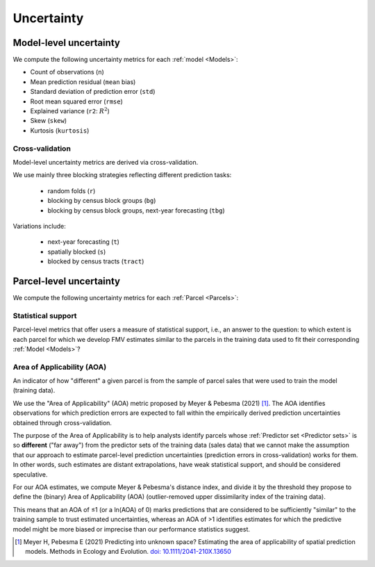 Uncertainty
===========

***********************
Model-level uncertainty
***********************

We compute the following uncertainty metrics for each :ref:`model <Models>`:

* Count of observations (``n``)
* Mean prediction residual (``mean`` bias)
* Standard deviation of prediction error (``std``)
* Root mean squared error (``rmse``)
* Explained variance (``r2``: :math:`R^2`)
* Skew (``skew``)
* Kurtosis (``kurtosis``)


Cross-validation
****************

Model-level uncertainty metrics are derived via cross-validation.

We use mainly three blocking strategies reflecting different prediction tasks:

  * random folds (``r``)
  * blocking by census block groups (``bg``)
  * blocking by census block groups, next-year forecasting (``tbg``)

Variations include:

  * next-year forecasting (``t``)
  * spatially blocked (``s``)
  * blocked by census tracts (``tract``)


************************
Parcel-level uncertainty
************************

We compute the following uncertainty metrics for each :ref:`Parcel <Parcels>`:


Statistical support
*******************

Parcel-level metrics that offer users a measure of statistical support, i.e., an answer to the question: to which extent is each parcel for which we develop FMV estimates similar to the parcels in the training data used to fit their corresponding :ref:`Model <Models>`?


Area of Applicability (AOA)
***************************

An indicator of how "different" a given parcel is from the sample of parcel sales that were used to train the model (training data).

We use the "Area of Applicability" (AOA) metric proposed by Meyer & Pebesma (2021) [#mp]_. The AOA identifies observations for which prediction errors are expected to fall within the empirically derived prediction uncertainties obtained through cross-validation.

The purpose of the Area of Applicability is to help analysts identify parcels whose :ref:`Predictor set <Predictor sets>` is so **different** ("far away") from the predictor sets of the training data (sales data) that we cannot make the assumption that our approach to estimate parcel-level prediction uncertainties (prediction errors in cross-validation) works for them. In other words, such estimates are distant extrapolations, have weak statistical support, and should be considered speculative.

For our AOA estimates, we compute Meyer & Pebesma's distance index, and divide it by the threshold they propose to define the (binary) Area of Applicability (AOA) (outlier-removed upper dissimilarity index of the training data).

This means that an AOA of ≤1 (or a ln(AOA) of 0) marks predictions that are considered to be sufficiently "similar" to the training sample to trust estimated uncertainties, whereas an AOA of >1 identifies estimates for which the predictive model might be more biased or imprecise than our performance statistics suggest.

.. [#mp] Meyer H, Pebesma E (2021) Predicting into unknown space? Estimating the area of applicability of spatial prediction models. Methods in Ecology and Evolution. `doi: 10.1111/2041-210X.13650 <https://doi.org/10.1111/2041-210X.13650>`_
